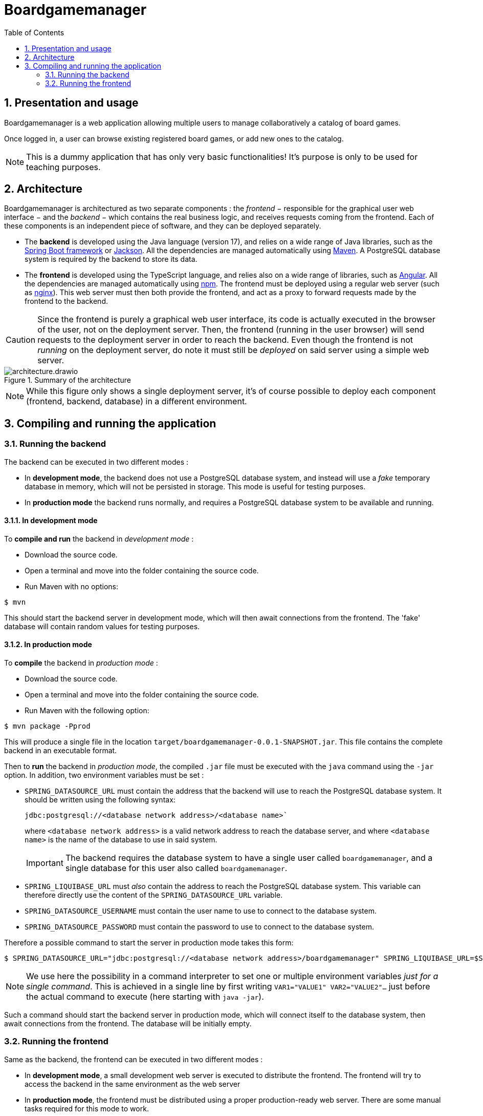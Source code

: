 = Boardgamemanager
:sectnums:
:toc:
:icons: font

== Presentation and usage

Boardgamemanager is a web application allowing multiple users to manage collaboratively a catalog of board games.

Once logged in, a user can browse existing registered board games, or add new ones to the catalog.

NOTE: This is a dummy application that has only very basic functionalities!
It's purpose is only to be used for teaching purposes.

== Architecture

Boardgamemanager is architectured as two separate components : the _frontend_ − responsible for the graphical user web interface − and the _backend_ − which contains the real business logic, and receives requests coming from the frontend.
Each of these components is an independent piece of software, and they can be deployed separately.

- The *backend* is developed using the Java language (version 17), and relies on a wide range of Java libraries, such as the https://spring.io/projects/spring-boot[Spring Boot framework] or https://github.com/FasterXML/jackson[Jackson].
All the dependencies are managed automatically using https://maven.apache.org/[Maven].
A PostgreSQL database system is required by the backend to store its data.
- The *frontend* is developed using the TypeScript language, and relies also on a wide range of libraries, such as https://angular.io/[Angular].
All the dependencies are managed automatically using https://www.npmjs.com/[npm].
The frontend must be deployed using a regular web server (such as https://www.nginx.com/[nginx]).
This web server must then both provide the frontend, and act as a proxy to forward requests made by the frontend to the backend.

CAUTION: Since the frontend is purely a graphical web user interface, its code is actually executed in the browser of the user, not on the deployment server.
Then, the frontend (running in the user browser) will send requests to the deployment server in order to reach the backend.
Even though the frontend is not _running_ on the deployment server, do note it must still be _deployed_ on said server using a simple web server.

.Summary of the architecture
image::docs/architecture.drawio.png[align=center]

NOTE: While this figure only shows a single deployment server, it's of course possible to deploy each component (frontend, backend, database) in a different environment.


== Compiling and running the application

=== Running the backend

The backend can be executed in two different modes :

- In *development mode*, the backend does not use a PostgreSQL database system, and instead will use a _fake_ temporary database in memory, which will not be persisted in storage.
This mode is useful for testing purposes.
- In *production mode* the backend runs normally, and requires a PostgreSQL database system to be available and running.

==== In development mode

To *compile and run* the backend in _development mode_ :

- Download the source code.
- Open a terminal and move into the folder containing the source code.
- Run Maven with no options:

```
$ mvn
```

This should start the backend server in development mode, which will then await connections from the frontend.
The 'fake' database will contain random values for testing purposes.

==== In production mode

To *compile* the backend in _production mode_ :

- Download the source code.
- Open a terminal and move into the folder containing the source code.
- Run Maven with the following option:

```
$ mvn package -Pprod
```

This will produce a single file in the location `target/boardgamemanager-0.0.1-SNAPSHOT.jar`.
This file contains the complete backend in an executable format.

Then to *run* the backend in _production mode_, the compiled `.jar` file must be executed with the `java` command using the `-jar` option.
In addition, two environment variables must be set  :

- `SPRING_DATASOURCE_URL` must contain the address that the backend will use to reach the PostgreSQL database system.
It should be written using the following syntax:
+
```
jdbc:postgresql://<database network address>/<database name>`
```
+
where `<database network address>` is a valid network address to reach the database server, and where `<database name>` is the name of the database to use in said system.
+
IMPORTANT: The backend requires the database system to have a single user called `boardgamemanager`, and a single database for this user also called `boardgamemanager`.
+
- `SPRING_LIQUIBASE_URL` must _also_ contain the address to reach the PostgreSQL database system.
This variable can therefore directly use the content of the `SPRING_DATASOURCE_URL` variable.
- `SPRING_DATASOURCE_USERNAME` must contain the user name to use to connect to the database system.
- `SPRING_DATASOURCE_PASSWORD` must contain the password to use to connect to the database system.


Therefore a possible command to start the server in production mode  takes this form:

```
$ SPRING_DATASOURCE_URL="jdbc:postgresql://<database network address>/boardgamemanager" SPRING_LIQUIBASE_URL=$SPRING_DATASOURCE_URL java -jar target/boardgamemanager-0.0.1-SNAPSHOT.jar
```

NOTE: We use here the possibility in a command interpreter to set one or multiple environment variables _just for a single command_.
This is achieved in a single line by first writing `VAR1="VALUE1" VAR2="VALUE2"…` just before the actual command to execute (here starting with `java -jar`).

//TODO database password protection!

Such a command should start the backend server in production mode, which will connect itself to the database system, then await connections from the frontend.
The database will be initially empty.

=== Running the frontend

Same as the backend, the frontend can be executed in two different modes :

- In *development mode*, a small development web server is executed to distribute the frontend.
The frontend will try to access the backend in the same environment as the web server

- In *production mode*, the frontend must be distributed using a proper production-ready web server.
There are some manual tasks required for this mode to work.

Will always try to access the backend on the same machine

If executed in the same environment as the backend, OK

If executed in another environment, need a proxy

TODO